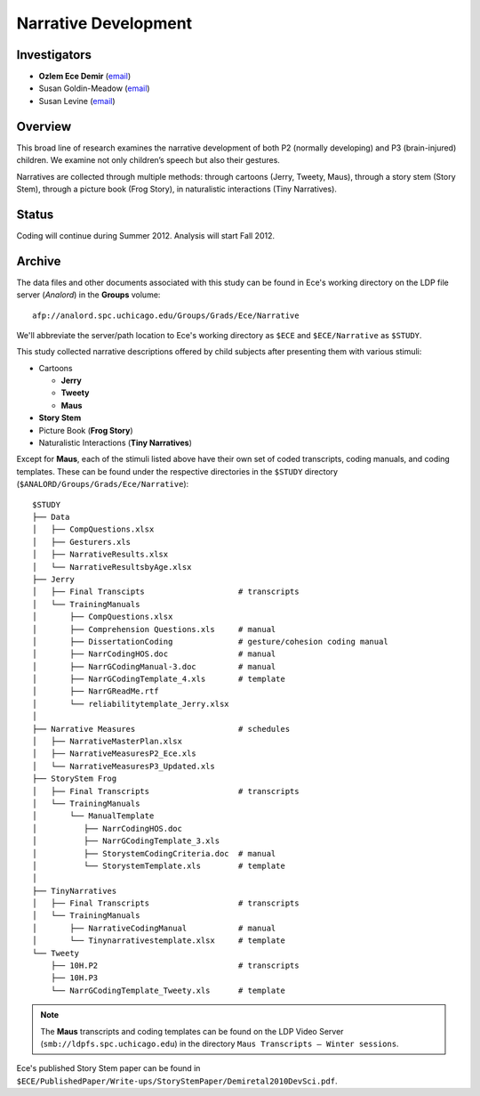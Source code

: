 .. index:: 
   single: narrative development; study of
   single: research; narrative development

*********************
Narrative Development
*********************


Investigators
=============

* **Ozlem Ece Demir** (`email <mailto:ece@uchicago.edu>`__)
* Susan Goldin-Meadow (`email <mailto:sgm@uchicago.edu>`__)
* Susan Levine (`email <mailto:s-levine@uchicago.edu>`__)


Overview
========

This broad line of research examines the narrative development of both P2
(normally developing) and P3 (brain-injured) children. We examine not only 
children’s speech but also their gestures.

Narratives are collected through multiple methods: through cartoons (Jerry, Tweety,
Maus), through a story stem (Story Stem), through a picture book (Frog Story), in
naturalistic interactions (Tiny Narratives).


Status
======

Coding will continue during Summer 2012. Analysis will start Fall 2012.


Archive
=======

The data files and other documents associated with this study can be found in Ece's working directory on the LDP file server (*Analord*) in the **Groups** volume::

    afp://analord.spc.uchicago.edu/Groups/Grads/Ece/Narrative

We'll abbreviate the server/path location to Ece's working directory as ``$ECE`` 
and ``$ECE/Narrative`` as ``$STUDY``.

This study collected narrative descriptions offered by child subjects after 
presenting them with various stimuli: 

* Cartoons

  * **Jerry**
  * **Tweety**
  * **Maus**

* **Story Stem**

* Picture Book (**Frog Story**)

* Naturalistic Interactions (**Tiny Narratives**)

Except for **Maus**, each of the stimuli listed above have their own set of coded 
transcripts, coding manuals, and coding templates.  These can be found under the 
respective directories in the ``$STUDY`` directory 
(``$ANALORD/Groups/Grads/Ece/Narrative``)::

    $STUDY
    ├── Data
    │   ├── CompQuestions.xlsx
    │   ├── Gesturers.xls
    │   ├── NarrativeResults.xlsx
    │   └── NarrativeResultsbyAge.xlsx
    ├── Jerry
    │   ├── Final Transcipts                    # transcripts
    │   └── TrainingManuals
    │       ├── CompQuestions.xlsx
    │       ├── Comprehension Questions.xls     # manual
    │       ├── DissertationCoding              # gesture/cohesion coding manual
    │       ├── NarrCodingHOS.doc               # manual
    │       ├── NarrGCodingManual-3.doc         # manual
    │       ├── NarrGCodingTemplate_4.xls       # template
    │       ├── NarrGReadMe.rtf
    │       └── reliabilitytemplate_Jerry.xlsx
    │
    ├── Narrative Measures                      # schedules
    │   ├── NarrativeMasterPlan.xlsx
    │   ├── NarrativeMeasuresP2_Ece.xls
    │   └── NarrativeMeasuresP3_Updated.xls
    ├── StoryStem Frog
    │   ├── Final Transcripts                   # transcripts
    │   └── TrainingManuals
    │       └── ManualTemplate
    │          ├── NarrCodingHOS.doc
    │          ├── NarrGCodingTemplate_3.xls
    │          ├── StorystemCodingCriteria.doc  # manual
    │          └── StorystemTemplate.xls        # template
    │
    ├── TinyNarratives
    │   ├── Final Transcripts                   # transcripts
    │   └── TrainingManuals
    │       ├── NarrativeCodingManual           # manual
    │       └── Tinynarrativestemplate.xlsx     # template
    └── Tweety
        ├── 10H.P2                              # transcripts
        ├── 10H.P3
        └── NarrGCodingTemplate_Tweety.xls      # template


.. note::

    The **Maus** transcripts and coding templates can be found on the 
    LDP Video Server (``smb://ldpfs.spc.uchicago.edu``) in the directory
    ``Maus Transcripts – Winter sessions``.

Ece's published Story Stem paper can be found in ``$ECE/PublishedPaper/Write-ups/StoryStemPaper/Demiretal2010DevSci.pdf``.

